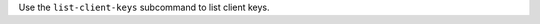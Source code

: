 .. The contents of this file may be included in multiple topics (using the includes directive).
.. The contents of this file should be modified in a way that preserves its ability to appear in multiple topics.


Use the ``list-client-keys`` subcommand to list client keys. 
